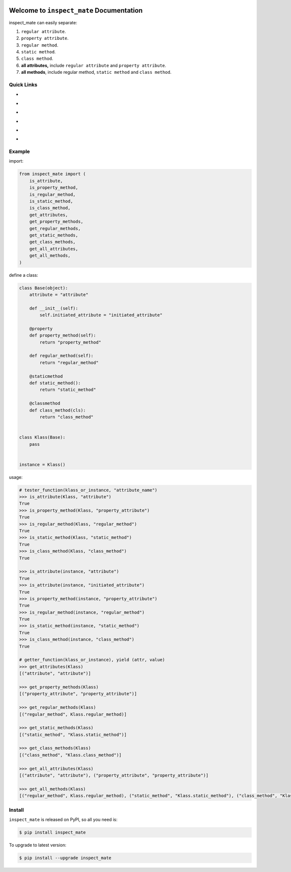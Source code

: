 .. image:: https://travis-ci.org/MacHu-GWU/inspect_mate-project.svg?branch=master
    :target: https://travis-ci.org/MacHu-GWU/inspect_mate-project?branch=master

.. image:: https://codecov.io/gh/MacHu-GWU/inspect_mate-project/branch/master/graph/badge.svg
  :target: https://codecov.io/gh/MacHu-GWU/inspect_mate-project

.. image:: https://img.shields.io/pypi/v/inspect_mate.svg
    :target: https://pypi.python.org/pypi/inspect_mate

.. image:: https://img.shields.io/pypi/l/inspect_mate.svg
    :target: https://pypi.python.org/pypi/inspect_mate

.. image:: https://img.shields.io/pypi/pyversions/inspect_mate.svg
    :target: https://pypi.python.org/pypi/inspect_mate

.. image:: https://img.shields.io/badge/Star_Me_on_GitHub!--None.svg?style=social
    :target: https://github.com/MacHu-GWU/inspect_mate-project


Welcome to ``inspect_mate`` Documentation
==============================================================================
inspect_mate can easily separate:

1. ``regular attribute``.
2. ``property attribute``.
3. ``regular method``.
4. ``static method``.
5. ``class method``.
6. **all attributes,** include ``regular attribute`` and ``property attribute``.
7. **all methods**, include regular method, ``static method`` and ``class method``.


Quick Links
------------------------------------------------------------------------------
- .. image:: https://img.shields.io/badge/Link-Document-red.svg
      :target: https://inspect_mate.readthedocs.io/index.html

- .. image:: https://img.shields.io/badge/Link-API_Reference_and_Source_Code-red.svg
      :target: https://inspect_mate.readthedocs.io/py-modindex.html

- .. image:: https://img.shields.io/badge/Link-Install-red.svg
      :target: `install`_

- .. image:: https://img.shields.io/badge/Link-GitHub-blue.svg
      :target: https://github.com/MacHu-GWU/inspect_mate-project

- .. image:: https://img.shields.io/badge/Link-Submit_Issue_and_Feature_Request-blue.svg
      :target: https://github.com/MacHu-GWU/inspect_mate-project/issues

- .. image:: https://img.shields.io/badge/Link-Download-blue.svg
      :target: https://pypi.python.org/pypi/inspect_mate#downloads


**Example**
------------------------------------------------------------------------------
import:

.. code-block:: python

    from inspect_mate import (
        is_attribute,
        is_property_method,
        is_regular_method,
        is_static_method,
        is_class_method,
        get_attributes,
        get_property_methods,
        get_regular_methods,
        get_static_methods,
        get_class_methods,
        get_all_attributes,
        get_all_methods,
    )

define a class:

.. code-block:: python

    class Base(object):
        attribute = "attribute"

        def __init__(self):
            self.initiated_attribute = "initiated_attribute"

        @property
        def property_method(self):
            return "property_method"

        def regular_method(self):
            return "regular_method"

        @staticmethod
        def static_method():
            return "static_method"

        @classmethod
        def class_method(cls):
            return "class_method"


    class Klass(Base):
        pass


    instance = Klass()


usage:

.. code-block:: python

    # tester_function(klass_or_instance, "attribute_name")
    >>> is_attribute(Klass, "attribute")
    True
    >>> is_property_method(Klass, "property_attribute")
    True
    >>> is_regular_method(Klass, "regular_method")
    True
    >>> is_static_method(Klass, "static_method")
    True
    >>> is_class_method(Klass, "class_method")
    True

    >>> is_attribute(instance, "attribute")
    True
    >>> is_attribute(instance, "initiated_attribute")
    True
    >>> is_property_method(instance, "property_attribute")
    True
    >>> is_regular_method(instance, "regular_method")
    True
    >>> is_static_method(instance, "static_method")
    True
    >>> is_class_method(instance, "class_method")
    True

    # getter_function(klass_or_instance), yield (attr, value)
    >>> get_attributes(Klass)
    [("attribute", "attribute")]

    >>> get_property_methods(Klass)
    [("property_attribute", "property_attribute")]

    >>> get_regular_methods(Klass)
    [("regular_method", Klass.regular_method)]

    >>> get_static_methods(Klass)
    [("static_method", "Klass.static_method")]

    >>> get_class_methods(Klass)
    [("class_method", "Klass.class_method")]

    >>> get_all_attributes(Klass)
    [("attribute", "attribute"), ("property_attribute", "property_attribute")]

    >>> get_all_methods(Klass)
    [("regular_method", Klass.regular_method), ("static_method", "Klass.static_method"), ("class_method", "Klass.class_method")]


.. _install:

Install
------------------------------------------------------------------------------


``inspect_mate`` is released on PyPI, so all you need is:

.. code-block:: console

    $ pip install inspect_mate

To upgrade to latest version:

.. code-block:: console

    $ pip install --upgrade inspect_mate
